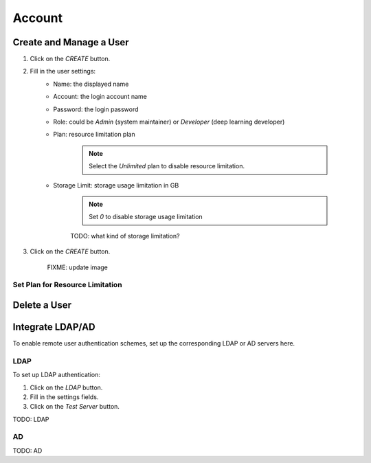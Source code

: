 ###############
Account
###############

Create and Manage a User
------------------------

#) Click on the *CREATE* button.
#) Fill in the user settings:
    * Name: the displayed name
    * Account: the login account name
    * Password: the login password
    * Role: could be `Admin` (system maintainer) or `Developer` (deep learning developer)
    * Plan: resource limitation plan

        .. note:: Select the `Unlimited` plan to disable resource limitation.

    * Storage Limit: storage usage limitation in GB

        .. note:: Set `0` to disable storage usage limitation
        
        TODO: what kind of storage limitation?
#) Click on the *CREATE* button.

    .. image:: /_static/imgs/administration/account/add_user_1.png
        :width: 600

    FIXME: update image

Set Plan for Resource Limitation
~~~~~~~~~~~~~~~~~~~~~~~~~~~~~~~~

Delete a User
-------------

Integrate LDAP/AD
-----------------

To enable remote user authentication schemes, set up the corresponding LDAP or AD servers here.

.. image:: /_static/imgs/administration/account/init_ldap_ad.png
    :width: 600

LDAP
~~~~

To set up LDAP authentication:

#) Click on the *LDAP* button.
#) Fill in the settings fields.
#) Click on the *Test Server* button.

.. image:: /_static/imgs/administration/account/setup_ldap_1.png
    :width: 600

TODO: LDAP

AD
~~~

TODO: AD

